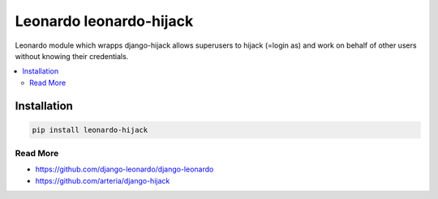 
==========================
Leonardo leonardo-hijack
==========================

Leonardo module which wrapps django-hijack allows superusers to hijack (=login as) and work on behalf of other users without knowing their credentials.

.. contents::
    :local:

Installation
------------

.. code-block:: bash

    pip install leonardo-hijack

Read More
=========

* https://github.com/django-leonardo/django-leonardo
* https://github.com/arteria/django-hijack